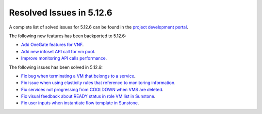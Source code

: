 .. _resolved_issues_5126:

Resolved Issues in 5.12.6
--------------------------------------------------------------------------------

A complete list of solved issues for 5.12.6 can be found in the `project development portal <https://github.com/OpenNebula/one/milestone/42?closed=1>`__.

The following new features has been backported to 5.12.6:

- `Add OneGate features for VNF <https://github.com/OpenNebula/one/issues/5112>`__.
- `Add new infoset API call for vm pool <https://github.com/OpenNebula/one/issues/5112>`__.
- `Improve monitoring API calls performance <https://github.com/OpenNebula/one/issues/5147>`__.

The following issues has been solved in 5.12.6:

- `Fix bug when terminating a VM that belongs to a service <https://github.com/OpenNebula/one/issues/5142>`__.
- `Fix issue when using elasticity rules that reference to monitoring information <https://github.com/OpenNebula/one/issues/5143>`__.
- `Fix services not progressing from COOLDOWN when VMS are deleted <https://github.com/OpenNebula/one/issues/5145>`__.
- `Fix visual feedback about READY status in role VM list in Sunstone <https://github.com/OpenNebula/one/issues/5146>`__.
- `Fix user inputs when instantiate flow template in Sunstone <https://github.com/OpenNebula/one/issues/5152>`__.

